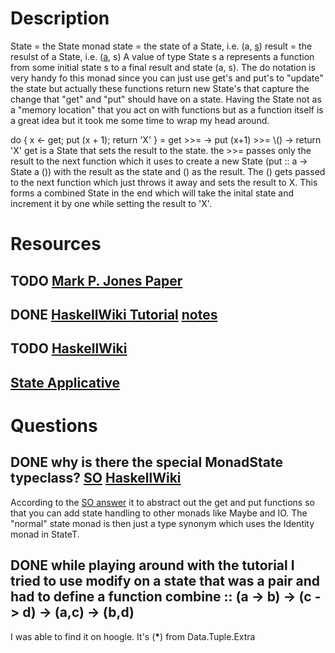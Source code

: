 * Description
State = the State monad
state = the state of a State, i.e. (a, _s_)
result = the resulst of a State, i.e. (_a_, s)
A value of type State s a represents a function from some initial state s to a final result and state (a, s). The do notation is very handy fo this monad since you can just use get's and put's to "update" the state but actually these functions return new State's that capture the change that "get" and "put" should have on a state. Having the State not as a "memory location" that you act on with functions but as a function itself is a great idea but it took me some time to wrap my head around.

do { x <- get; put (x + 1); return 'X' } = get >>= \x -> put (x+1) >>= \() -> return 'X'
get is a State that sets the result to the state. the >>= passes only the result to the next function which it uses to create a new State (put :: a -> State a ()) with the result as the state and () as the result. The () gets passed to the next function which just throws it away and sets the result to X. This forms a combined State in the end which will take the inital state and increment it by one while setting the result to 'X'.

* Resources
** TODO [[http://web.cecs.pdx.edu/~mpj/pubs/springschool.html][Mark P. Jones Paper]]
** DONE [[https://wiki.haskell.org/State_Monad][HaskellWiki Tutorial]] [[file:playground/src/state.lhs::>%20import%20Control.Monad.State][notes]]
** TODO [[https://en.wikibooks.org/wiki/Haskell/Understanding_monads/State][HaskellWiki]]
** [[file:playground/src/intuition-on-context.lhs::The%20State%20Applicative][State Applicative]]
* Questions
** DONE why is there the special MonadState typeclass? [[https://stackoverflow.com/questions/39124578/haskell-monadstate][SO]] [[https://en.wikibooks.org/wiki/Haskell/Understanding_monads/State][HaskellWiki]] 
According to the [[https://stackoverflow.com/a/39125885/12035298][SO answer]] it to abstract out the get and put functions so that you can add state handling to other monads like Maybe and IO. The "normal" state monad is then just a type synonym which uses the Identity monad in StateT.
** DONE while playing around with the tutorial I tried to use modify on a state that was a pair and had to define a function combine :: (a -> b) -> (c -> d) -> (a,c) -> (b,d)
I was able to find it on hoogle. It's (***) from Data.Tuple.Extra 
